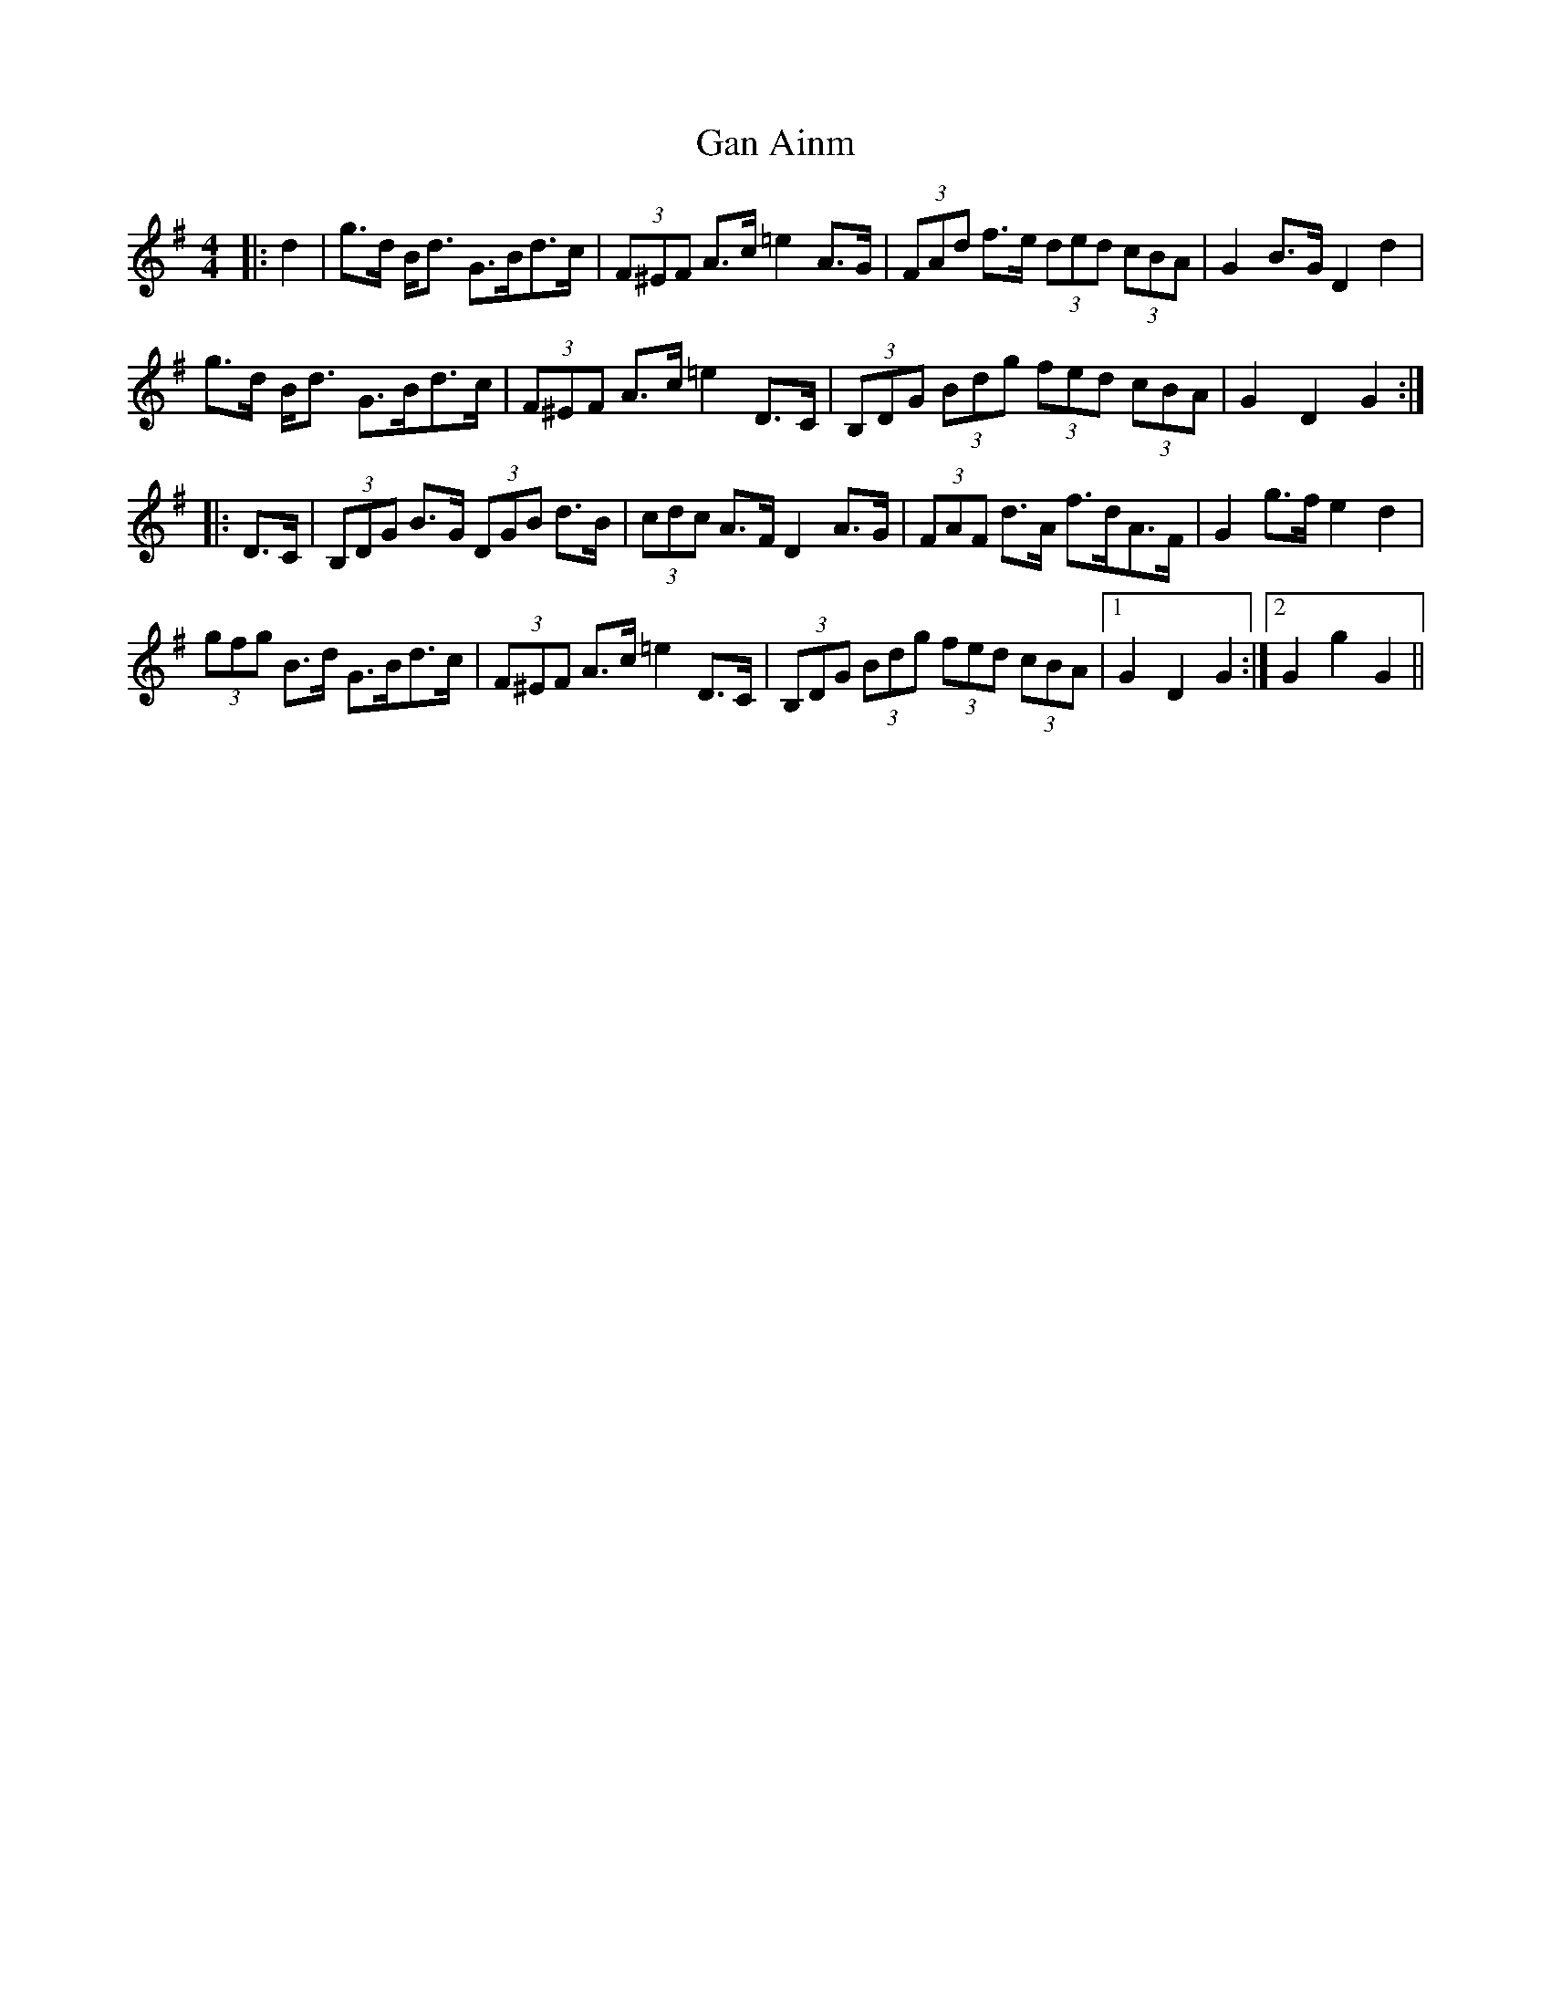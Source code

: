 X: 14648
T: Gan Ainm
R: hornpipe
M: 4/4
K: Gmajor
|:d2|g>d B<d G>Bd>c|(3F^EF A>c =e2A>G|(3FAd f>e (3ded (3cBA|G2B>G D2d2|
g>d B<d G>Bd>c|(3F^EF A>c =e2D>C|(3B,DG (3Bdg (3fed (3cBA|G2D2 G2:|
|:D>C|(3B,DG B>G (3DGB d>B|(3cdc A>F D2A>G|(3FAF d>A f>dA>F|G2g>f e2d2|
(3gfg B>d G>Bd>c|(3F^EF A>c =e2D>C|(3B,DG (3Bdg (3fed (3cBA|1 G2D2G2:|2 G2g2G2||

